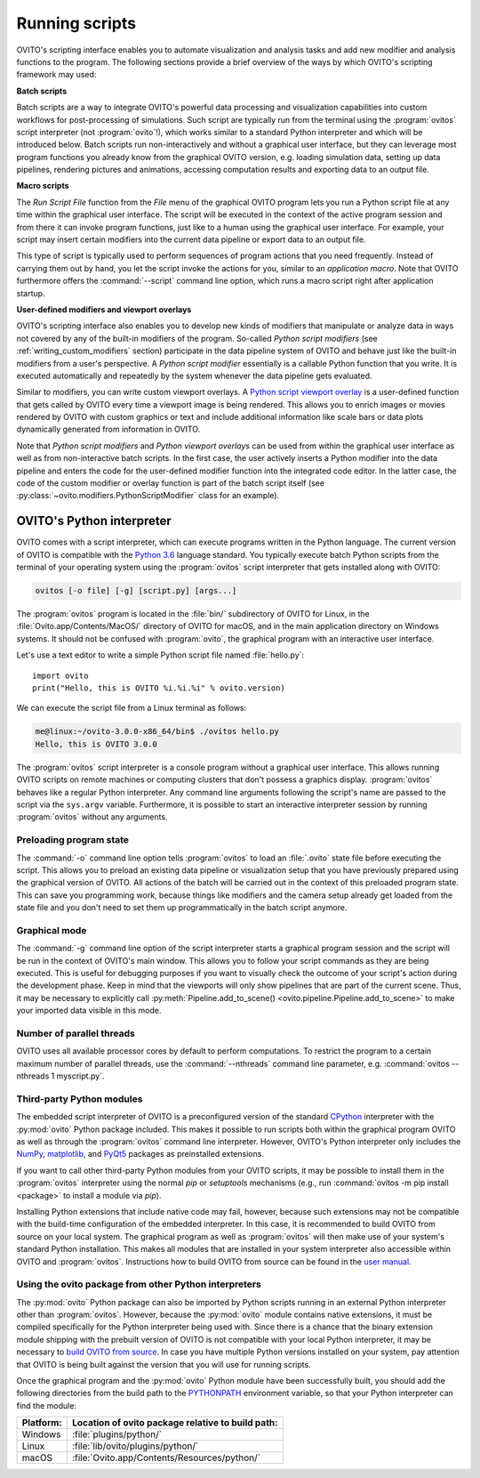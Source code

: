 .. _scripting_running:

==================================
Running scripts
==================================

OVITO's scripting interface enables you to automate visualization and analysis tasks and add new modifier and analysis 
functions to the program. The following sections provide a brief overview of the ways by which OVITO's scripting framework may used:

**Batch scripts** 

Batch scripts are a way to integrate OVITO's powerful data processing and visualization capabilities into custom
workflows for post-processing of simulations. Such script are typically run from the terminal using the :program:`ovitos` 
script interpreter (not :program:`ovito`!), which works similar to a standard Python interpreter and which will be introduced below. 
Batch scripts run non-interactively and without a graphical user interface, but they can leverage most program functions
you already know from the graphical OVITO version, e.g. loading simulation data, setting up data pipelines, rendering pictures and animations,
accessing computation results and exporting data to an output file.
 
**Macro scripts** 

The *Run Script File* function from the *File* menu of the graphical OVITO program lets you run a Python script file at any time
within the graphical user interface. The script will be executed in the context of the active program session and 
from there it can invoke program functions, just like to a human using the graphical user interface. 
For example, your script may insert certain modifiers into the current data pipeline or export data to an output file. 

This type of script is typically used to perform sequences of program actions that you need frequently. 
Instead of carrying them out by hand, you let the script invoke the actions for you, similar to an *application macro*. 
Note that OVITO furthermore offers the :command:`--script` command line option, which runs a macro script right after application startup.

**User-defined modifiers and viewport overlays** 

OVITO's scripting interface also enables you to develop new kinds of modifiers that manipulate or analyze data 
in ways not covered by any of the built-in modifiers of the program. So-called *Python script modifiers* (see :ref:`writing_custom_modifiers` section) 
participate in the data pipeline system of OVITO and behave just like the built-in modifiers from a user's perspective. 
A *Python script modifier* essentially is a callable Python function that you write. It is executed automatically and repeatedly by the 
system whenever the data pipeline gets evaluated. 

Similar to modifiers, you can write custom viewport overlays. A `Python script viewport overlay <../../viewport_overlays.python_script.html>`__ is a 
user-defined function that gets called by OVITO every time a viewport image is being rendered. This allows you to enrich images or movies rendered by 
OVITO with custom graphics or text and include additional information like scale bars or data plots dynamically generated from information in OVITO.

Note that *Python script modifiers* and *Python viewport overlays* can be used from within the graphical user interface 
as well as from non-interactive batch scripts. In the first case, the user actively inserts a Python modifier into the
data pipeline and enters the code for the user-defined modifier function into the integrated code editor. In the latter case,
the code of the custom modifier or overlay function is part of the batch script itself (see :py:class:`~ovito.modifiers.PythonScriptModifier` class for an example).


OVITO's Python interpreter
----------------------------------

OVITO comes with a script interpreter, which can execute programs written in the Python language.
The current version of OVITO is compatible with the `Python 3.6 <https://docs.python.org/3.6/>`__ language standard. 
You typically execute batch Python scripts from the terminal of your operating system using the :program:`ovitos` script interpreter that gets installed 
along with OVITO:

.. code-block:: shell-session

	ovitos [-o file] [-g] [script.py] [args...]
	
The :program:`ovitos` program is located in the :file:`bin/` subdirectory of OVITO for Linux, in the 
:file:`Ovito.app/Contents/MacOS/` directory of OVITO for macOS, and in the main application directory 
on Windows systems. It should not be confused with :program:`ovito`, the graphical program with an 
interactive user interface.

Let's use a text editor to write a simple Python script file named :file:`hello.py`::

	import ovito
	print("Hello, this is OVITO %i.%i.%i" % ovito.version)

We can execute the script file from a Linux terminal as follows:

.. code-block:: shell-session

	me@linux:~/ovito-3.0.0-x86_64/bin$ ./ovitos hello.py
	Hello, this is OVITO 3.0.0
	
The :program:`ovitos` script interpreter is a console program without a graphical user interface.
This allows running OVITO scripts on remote machines or computing clusters that don't possess a graphics display. 
:program:`ovitos` behaves like a regular Python interpreter. Any command line arguments following the 
script's name are passed to the script via the ``sys.argv`` variable. Furthermore, it is possible to start 
an interactive interpreter session by running :program:`ovitos` without any arguments.

Preloading program state
^^^^^^^^^^^^^^^^^^^^^^^^^^^^^^^

The :command:`-o` command line option tells :program:`ovitos` to load an :file:`.ovito` state file before executing the
script. This allows you to preload an existing data pipeline or visualization setup that you have 
previously prepared using the graphical version of OVITO. All actions of the batch will be carried out in the context of this preloaded program state. 
This can save you programming work, because things like modifiers and the camera setup already get loaded from the state file and 
you don't need to set them up programmatically in the batch script anymore.

Graphical mode
^^^^^^^^^^^^^^^^^^^^^^^^^^^^^^^^^^^^

The :command:`-g` command line option of the script interpreter starts a graphical program session and the script
will be run in the context of OVITO's main window. This allows you to follow your script commands as they are being 
executed. This is useful for debugging purposes if you want to visually check the outcome of your script's action during the 
development phase. Keep in mind that the viewports will only show pipelines that are part of the current scene. 
Thus, it may be necessary to explicitly call :py:meth:`Pipeline.add_to_scene() <ovito.pipeline.Pipeline.add_to_scene>`
to make your imported data visible in this mode.

Number of parallel threads
^^^^^^^^^^^^^^^^^^^^^^^^^^^^^^^^^^^^^^^^^^^^^^^^^^^^^^^^^^

OVITO uses all available processor cores by default to perform computations. To restrict the program
to a certain maximum number of parallel threads, use the :command:`--nthreads` command line parameter, e.g. :command:`ovitos --nthreads 1 myscript.py`.

Third-party Python modules
^^^^^^^^^^^^^^^^^^^^^^^^^^^^^^^^^^^^^^^^^^^^^^^^^^^^^^^^^^

The embedded script interpreter of OVITO is a preconfigured version of the standard `CPython <https://en.wikipedia.org/wiki/CPython>`__ interpreter with the
:py:mod:`ovito` Python package included. This makes it possible to run scripts both within the graphical program OVITO as well as through the :program:`ovitos`
command line interpreter. However, OVITO's Python interpreter only includes the `NumPy <http://www.numpy.org/>`__, `matplotlib <http://matplotlib.org/>`__, 
and `PyQt5 <http://pyqt.sourceforge.net/Docs/PyQt5/>`__ packages as preinstalled extensions.

If you want to call other third-party Python modules from your OVITO scripts, it may be possible to install them in the 
:program:`ovitos` interpreter using the normal *pip* or *setuptools* mechanisms 
(e.g., run :command:`ovitos -m pip install <package>` to install a module via *pip*).

Installing Python extensions that include native code may fail, however, because such extensions may not be compatible 
with the build-time configuration of the embedded interpreter. In this case, it is recommended to build OVITO from source on your local 
system. The graphical program as well as :program:`ovitos` will then make use of your system's standard Python installation.
This makes all modules that are installed in your system interpreter also accessible within OVITO and :program:`ovitos`.
Instructions how to build OVITO from source can be found in the `user manual <http://www.ovito.org/manual/development.html>`__.

Using the ovito package from other Python interpreters
^^^^^^^^^^^^^^^^^^^^^^^^^^^^^^^^^^^^^^^^^^^^^^^^^^^^^^^^^^^^^^^^^^^^^^

The :py:mod:`ovito` Python package can also be imported by Python scripts running in an external Python interpreter other than :program:`ovitos`. 
However, because the :py:mod:`ovito` module contains native extensions, it must be compiled specifically for the Python interpreter being used with. 
Since there is a chance that the binary extension module shipping with the prebuilt version of OVITO is not compatible 
with your local Python interpreter, it may be necessary to `build OVITO from source <http://www.ovito.org/manual/development.html>`__.
In case you have multiple Python versions installed on your system, pay attention that OVITO is being built against the 
version that you will use for running scripts.

Once the graphical program and the :py:mod:`ovito` Python module have been successfully built, 
you should add the following directories from the build path to the `PYTHONPATH <https://docs.python.org/3/using/cmdline.html#envvar-PYTHONPATH>`__ 
environment variable, so that your Python interpreter can find the module:

=============== ===========================================================
Platform:        Location of ovito package relative to build path:
=============== ===========================================================
Windows         :file:`plugins/python/`
Linux           :file:`lib/ovito/plugins/python/`
macOS           :file:`Ovito.app/Contents/Resources/python/`
=============== ===========================================================

